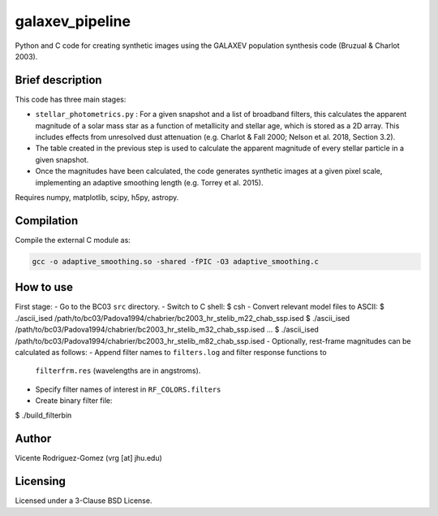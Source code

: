 galaxev_pipeline
================

Python and C code for creating synthetic images using the GALAXEV
population synthesis code (Bruzual & Charlot 2003).

Brief description
-----------------

This code has three main stages:

- ``stellar_photometrics.py`` : For a given snapshot and a list of broadband
  filters, this calculates the apparent magnitude of a solar mass star
  as a function of metallicity and stellar age, which is stored as a 2D
  array. This includes effects from unresolved dust attenuation
  (e.g. Charlot & Fall 2000; Nelson et al. 2018, Section 3.2).
- The table created in the previous step is used to calculate the
  apparent magnitude of every stellar particle in a given snapshot.
- Once the magnitudes have been calculated, the code generates synthetic
  images at a given pixel scale, implementing an adaptive smoothing length
  (e.g. Torrey et al. 2015).

Requires numpy, matplotlib, scipy, h5py, astropy.

Compilation
-----------

Compile the external C module as:

.. code:: bash

    gcc -o adaptive_smoothing.so -shared -fPIC -O3 adaptive_smoothing.c

How to use
----------

First stage:
- Go to the BC03 ``src`` directory.
- Switch to C shell:
$ csh
- Convert relevant model files to ASCII:
$ ./ascii_ised /path/to/bc03/Padova1994/chabrier/bc2003_hr_stelib_m22_chab_ssp.ised
$ ./ascii_ised /path/to/bc03/Padova1994/chabrier/bc2003_hr_stelib_m32_chab_ssp.ised
...
$ ./ascii_ised /path/to/bc03/Padova1994/chabrier/bc2003_hr_stelib_m82_chab_ssp.ised
- Optionally, rest-frame magnitudes can be calculated as follows:
- Append filter names to ``filters.log`` and filter response functions to
  ``filterfrm.res`` (wavelengths are in angstroms).
- Specify filter names of interest in ``RF_COLORS.filters``
- Create binary filter file:
$ ./build_filterbin

Author
------

Vicente Rodriguez-Gomez (vrg [at] jhu.edu)

Licensing
---------

Licensed under a 3-Clause BSD License.
